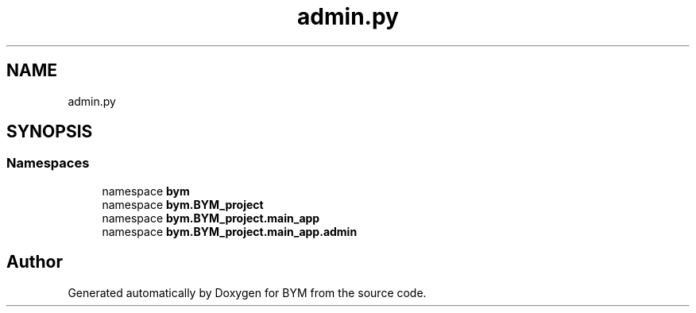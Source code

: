 .TH "admin.py" 3 "BYM" \" -*- nroff -*-
.ad l
.nh
.SH NAME
admin.py
.SH SYNOPSIS
.br
.PP
.SS "Namespaces"

.in +1c
.ti -1c
.RI "namespace \fBbym\fP"
.br
.ti -1c
.RI "namespace \fBbym\&.BYM_project\fP"
.br
.ti -1c
.RI "namespace \fBbym\&.BYM_project\&.main_app\fP"
.br
.ti -1c
.RI "namespace \fBbym\&.BYM_project\&.main_app\&.admin\fP"
.br
.in -1c
.SH "Author"
.PP 
Generated automatically by Doxygen for BYM from the source code\&.
